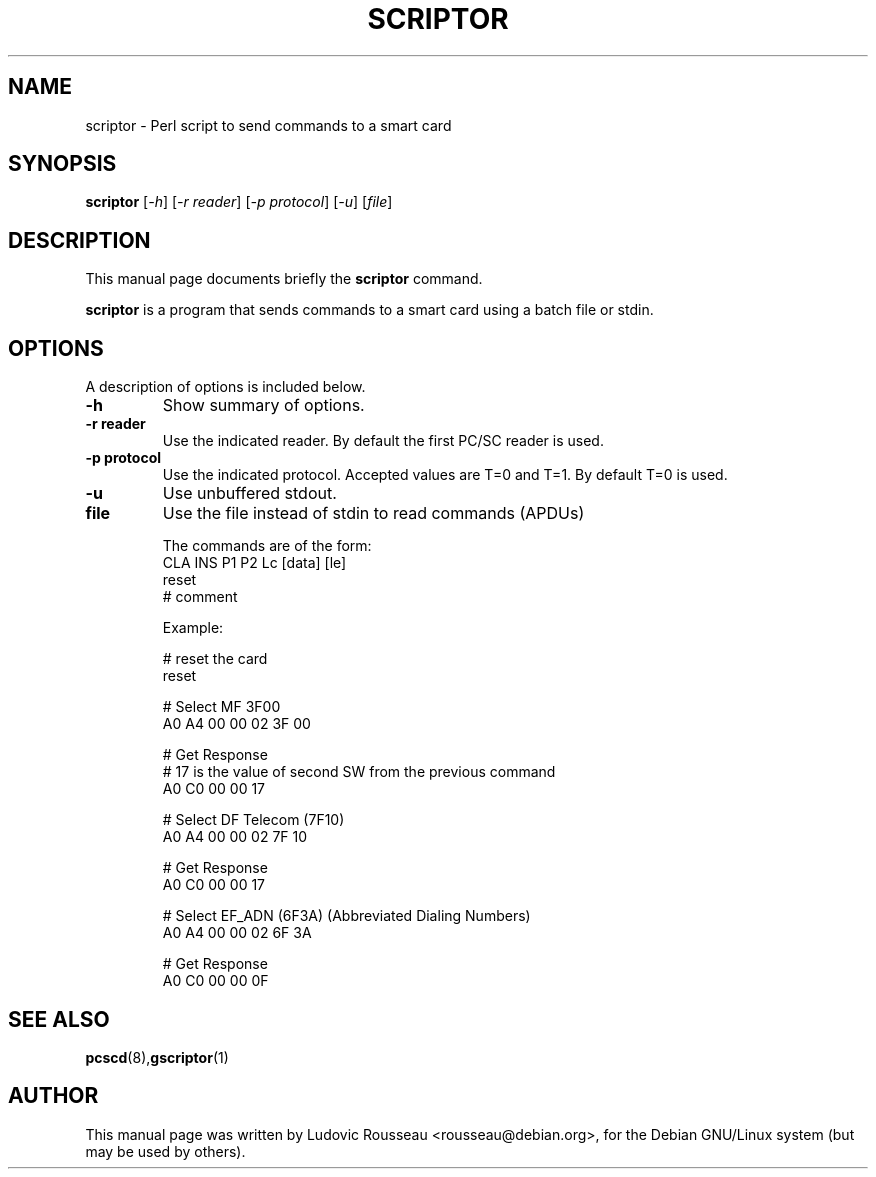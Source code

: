 .\"                                      Hey, EMACS: -*- nroff -*-
.\" First parameter, NAME, should be all caps
.\" Second parameter, SECTION, should be 1-8, maybe w/ subsection
.\" other parameters are allowed: see man(7), man(1)
.TH SCRIPTOR 1p "octobre 17, 2003"
.\" Please adjust this date whenever revising the manpage.
.\"
.\" Some roff macros, for reference:
.\" .nh        disable hyphenation
.\" .hy        enable hyphenation
.\" .ad l      left justify
.\" .ad b      justify to both left and right margins
.\" .nf        disable filling
.\" .fi        enable filling
.\" .br        insert line break
.\" .sp <n>    insert n+1 empty lines
.\" for manpage-specific macros, see man(7)
.SH NAME
scriptor \- Perl script to send commands to a smart card
.SH SYNOPSIS
.B scriptor
.RI [ -h ]
.RI [ -r\ reader ]
.RI [ -p\ protocol ]
.RI [ -u ]
.RI [ file ]
.SH DESCRIPTION
This manual page documents briefly the
.B scriptor
command.
.PP
.\" TeX users may be more comfortable with the \fB<whatever>\fP and
.\" \fI<whatever>\fP escape sequences to invode bold face and italics, 
.\" respectively.
\fBscriptor\fP is a program that sends commands to a smart card using a
batch file or stdin.
.SH OPTIONS
A description of options is included below.
.TP
.B \-h
Show summary of options.
.TP
.B \-r reader
Use the indicated reader. By default the first PC/SC reader is used.
.TP
.B \-p protocol
Use the indicated protocol. Accepted values are T=0 and T=1. By default
T=0 is used.
.TP
.B \-u
Use unbuffered stdout.
.TP
.B file
Use the file instead of stdin to read commands (APDUs)

The commands are of the form:
 CLA INS P1 P2 Lc [data] [le]
 reset
 # comment

Example:

 # reset the card
 reset
 
 # Select MF 3F00
 A0 A4 00 00 02 3F 00
 
 # Get Response
 # 17 is the value of second SW from the previous command
 A0 C0 00 00 17
 
 # Select DF Telecom (7F10)
 A0 A4 00 00 02 7F 10
 
 # Get Response
 A0 C0 00 00 17
 
 # Select EF_ADN (6F3A) (Abbreviated Dialing Numbers)
 A0 A4 00 00 02 6F 3A
 
 # Get Response
 A0 C0 00 00 0F
.SH SEE ALSO
.BR pcscd (8), gscriptor (1)
.br
.SH AUTHOR
This manual page was written by Ludovic Rousseau <rousseau@debian.org>,
for the Debian GNU/Linux system (but may be used by others).

